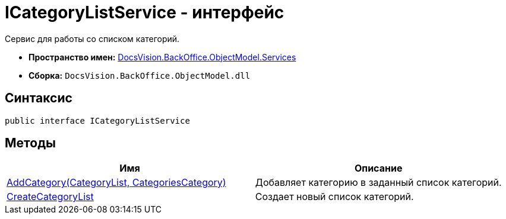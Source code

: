 = ICategoryListService - интерфейс

Сервис для работы со списком категорий.

* *Пространство имен:* xref:api/DocsVision/BackOffice/ObjectModel/Services/Services_NS.adoc[DocsVision.BackOffice.ObjectModel.Services]
* *Сборка:* `DocsVision.BackOffice.ObjectModel.dll`

== Синтаксис

[source,csharp]
----
public interface ICategoryListService
----

== Методы

[cols=",",options="header"]
|===
|Имя |Описание
|xref:api/DocsVision/BackOffice/ObjectModel/Services/ICategoryListService.AddCategory_MT.adoc[AddCategory(CategoryList, CategoriesCategory)] |Добавляет категорию в заданный список категорий.
|xref:api/DocsVision/BackOffice/ObjectModel/Services/ICategoryListService.CreateCategoryList_MT.adoc[CreateCategoryList] |Создает новый список категорий.
|===

